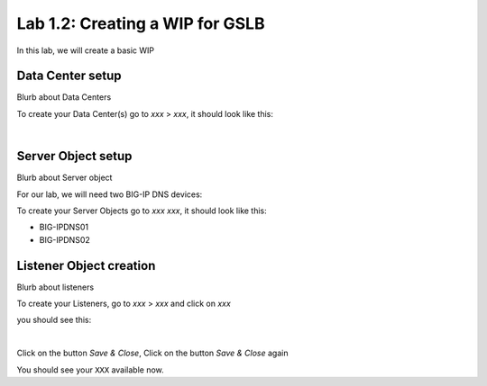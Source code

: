 Lab 1.2: Creating a WIP for GSLB
---------------------------------

In this lab, we will create a basic WIP

Data Center setup
******************

Blurb about Data Centers

To create your Data Center(s) go to *xxx* > *xxx*, it should look like this:

.. image:: ../pictures/module1/img_module1_lab11_x.png
  :align: center
  :scale: 50%

|

Server Object setup
********************

Blurb about Server object 

For our lab, we will need two BIG-IP DNS devices:

To create your Server Objects go to *xxx* *xxx*, it should look like this:

* BIG-IPDNS01
* BIG-IPDNS02

.. image:: ../pictures/module1/img_module1_lab11_xx.png
  :align: center
  :scale: 50%


Listener Object creation
*************************

Blurb about listeners 

To create your Listeners, go to *xxx* > *xxx* and click on *xxx*

you should see this:

.. image:: ../pictures/module1/img_module1_lab11_xxx.png
  :align: center
  :scale: 50%

|


Click on the button *Save & Close*, Click on the button *Save & Close* again

You should see your ``XXX`` available now.
